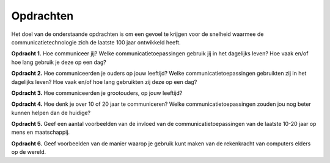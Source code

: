 **********
Opdrachten
**********

Het doel van de onderstaande opdrachten is om een gevoel te krijgen voor de snelheid waarmee de communicatietechnologie zich de laatste 100 jaar ontwikkeld heeft.

**Opdracht 1.** Hoe communiceer jij?
Welke communicatietoepassingen gebruik jij in het dagelijks leven?
Hoe vaak en/of hoe lang gebruik je deze op een dag?

**Opdracht 2.** Hoe communiceerden je ouders op jouw leeftijd?
Welke communicatietoepassingen gebruikten zij in het dagelijks leven?
Hoe vaak en/of hoe lang gebruikten zij deze op een dag?

**Opdracht 3.** Hoe communiceerden je grootouders, op jouw leeftijd?

**Opdracht 4.** Hoe denk je over 10 of 20 jaar te communiceren?
Welke communicatietoepassingen zouden jou nog beter kunnen helpen dan de huidige?

**Opdracht 5.**
Geef een aantal voorbeelden van de invloed van de communicatietoepassingen
van de laatste 10-20 jaar op mens en maatschappij.

**Opdracht 6.**
Geef voorbeelden van de manier waarop je gebruik kunt maken van de rekenkracht van computers elders op de wereld.
